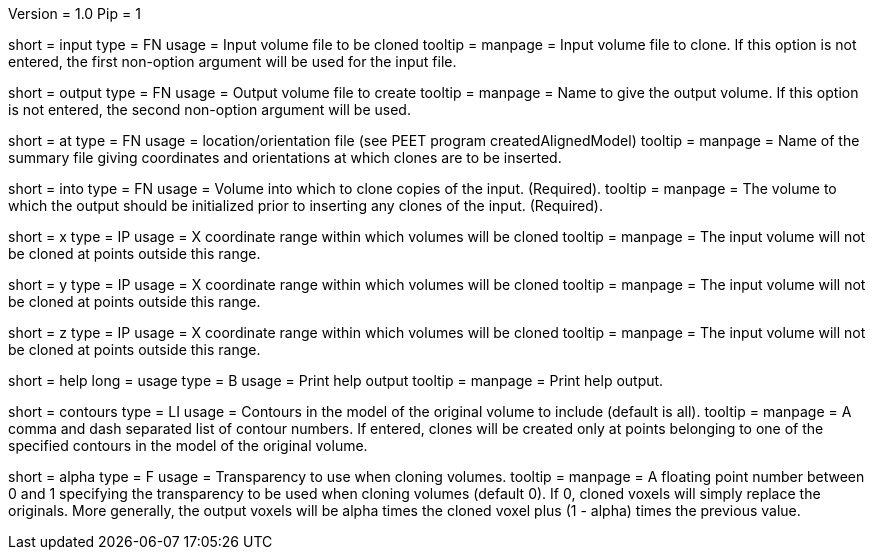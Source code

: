 Version = 1.0
Pip = 1

[Field = InputFile]
short = input
type = FN
usage = Input volume file to be cloned
tooltip = 
manpage = Input volume file to clone. If this option is not entered, 
the first non-option argument will be used for the input file.

[Field = OutputFile]
short = output
type = FN
usage = Output volume file to create
tooltip = 
manpage = Name to give the output volume. If this option is not entered,
the second non-option argument will be used.

[Field = AtPoints]
short = at
type = FN
usage = location/orientation file (see PEET program createdAlignedModel)
tooltip = 
manpage = Name of the summary file giving coordinates and orientations
at which clones are to be inserted.

[Field = IntoFile]
short = into
type = FN
usage = Volume into which to clone copies of the input. (Required).
tooltip = 
manpage = The volume to which the output should be initialized prior to
inserting any clones of the input. (Required).

[Field = XRange]
short = x
type = IP
usage = X coordinate range within which volumes will be cloned
tooltip = 
manpage =  The input volume will not be cloned at points outside this range.

[Field = YRange]
short = y
type = IP
usage = X coordinate range within which volumes will be cloned
tooltip = 
manpage =  The input volume will not be cloned at points outside this range.

[Field = ZRange]
short = z
type = IP
usage = X coordinate range within which volumes will be cloned
tooltip = 
manpage =  The input volume will not be cloned at points outside this range.

[Field = usage]
short = help
long = usage
type = B
usage = Print help output
tooltip = 
manpage = Print help output. 

[Field = ContourNumbers]
short = contours
type = LI
usage = Contours in the model of the original volume to include
(default is all).
tooltip =
manpage = A comma and dash separated list of contour numbers. If entered, 
clones will be created only at points belonging to one of the specified 
contours in the model of the original volume.

[Field = AlphaTransparency]
short = alpha
type = F
usage = Transparency to use when cloning volumes.
tooltip =
manpage = A floating point number between 0 and 1 specifying the transparency
to be used when cloning volumes  (default  0). If 0, cloned voxels will simply
replace the originals. More generally, the output voxels will be alpha times
the cloned voxel plus (1 - alpha) times the previous value. 
